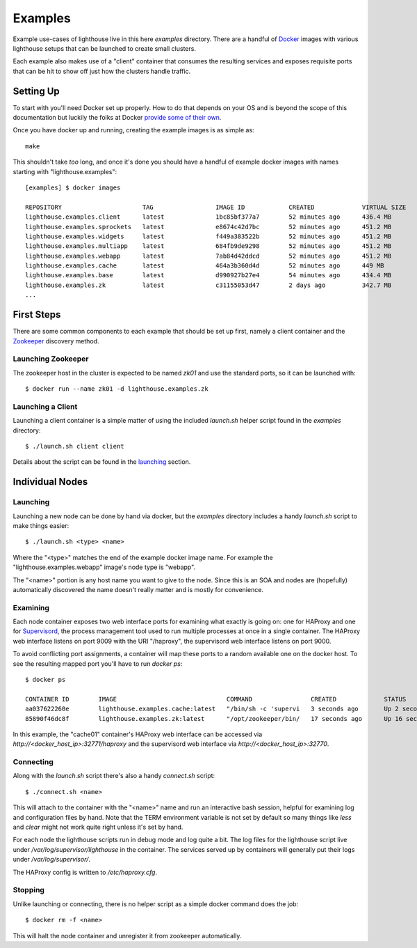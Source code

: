 Examples
========

Example use-cases of lighthouse live in this here `examples` directory.
There are a handful of Docker_ images with various lighthouse setups that can be
launched to create small clusters.

Each example also makes use of a "client" container that consumes the resulting
services and exposes requisite ports that can be hit to show off just how the
clusters handle traffic.


Setting Up
----------

To start with you'll need Docker set up properly.  How to do that depends on
your OS and is beyond the scope of this documentation but luckily the folks at
Docker `provide some of their own`_.

Once you have docker up and running, creating the example images is as simple as::

  make

This shouldn't take *too* long, and once it's done you should have a handful of
example docker images with names starting with "lighthouse.examples"::

  [examples] $ docker images

  REPOSITORY                      TAG                 IMAGE ID            CREATED             VIRTUAL SIZE
  lighthouse.examples.client      latest              1bc85bf377a7        52 minutes ago      436.4 MB
  lighthouse.examples.sprockets   latest              e8674c42d7bc        52 minutes ago      451.2 MB
  lighthouse.examples.widgets     latest              f449a383522b        52 minutes ago      451.2 MB
  lighthouse.examples.multiapp    latest              684fb9de9298        52 minutes ago      451.2 MB
  lighthouse.examples.webapp      latest              7ab84d42ddcd        52 minutes ago      451.2 MB
  lighthouse.examples.cache       latest              464a3b360d4d        52 minutes ago      449 MB
  lighthouse.examples.base        latest              d990927b27e4        54 minutes ago      434.4 MB
  lighthouse.examples.zk          latest              c31155053d47        2 days ago          342.7 MB
  ...


First Steps
-----------

There are some common components to each example that should be set up first,
namely a client container and the Zookeeper_ discovery method.

Launching Zookeeper
~~~~~~~~~~~~~~~~~~~

The zookeeper host in the cluster is expected to be named `zk01` and use the
standard ports, so it can be launched with::

  $ docker run --name zk01 -d lighthouse.examples.zk


Launching a Client
~~~~~~~~~~~~~~~~~~

Launching a client container is a simple matter of using the included
`launch.sh` helper script found in the `examples` directory::

  $ ./launch.sh client client

Details about the script can be found in the `launching`_ section.

Individual Nodes
----------------

Launching
~~~~~~~~~

Launching a new node can be done by hand via docker, but the `examples`
directory includes a handy `launch.sh` script to make things easier::

  $ ./launch.sh <type> <name>

Where the "<type>" matches the end of the example docker image name.  For
example the "lighthouse.examples.webapp" image's node type is "webapp".

The "<name>" portion is any host name you want to give to the node.  Since
this is an SOA and nodes are (hopefully) automatically discovered the name
doesn't really matter and is mostly for convenience.

Examining
~~~~~~~~~

Each node container exposes two web interface ports for examining what exactly
is going on: one for HAProxy and one for Supervisord_, the process management
tool used to run multiple processes at once in a single container.  The HAProxy
web interface listens on port 9009 with the URI "/haproxy", the supervisord web
interface listens on port 9000.

To avoid conflicting port assignments, a container will map these ports to a
random available one on the docker host.  To see the resulting mapped port
you'll have to run `docker ps`::

  $ docker ps

  CONTAINER ID        IMAGE                              COMMAND                CREATED             STATUS              PORTS                                                                                                NAMES
  aa037622260e        lighthouse.examples.cache:latest   "/bin/sh -c 'supervi   3 seconds ago       Up 2 seconds        0.0.0.0:32768->1024/tcp, 0.0.0.0:32769->6379/tcp, 0.0.0.0:32770->9000/tcp, 0.0.0.0:32771->9009/tcp   cache01
  85890f46dc8f        lighthouse.examples.zk:latest      "/opt/zookeeper/bin/   17 seconds ago      Up 16 seconds       2181/tcp, 2888/tcp, 3888/tcp                                                                         zk01

In this example, the "cache01" container's HAProxy web interface can be accessed
via `http://<docker_host_ip>:32771/haproxy` and the supervisord web interface
via `http://<docker_host_ip>:32770`.

Connecting
~~~~~~~~~~

Along with the `launch.sh` script there's also a handy `connect.sh` script::

  $ ./connect.sh <name>

This will attach to the container with the "<name>" name and run an
interactive bash session, helpful for examining log and configuration files
by hand.  Note that the TERM environment variable is not set by default so
many things like `less` and `clear` might not work quite right unless it's
set by hand.

For each node the lighthouse scripts run in debug mode and log quite a bit.
The log files for the lighthouse script live under
`/var/log/supervisor/lighthouse` in the container.  The services served up
by containers will generally put their logs under `/var/log/supervisor/`.

The HAProxy config is written to `/etc/haproxy.cfg`.

Stopping
~~~~~~~~

Unlike launching or connecting, there is no helper script as a simple docker
command does the job::

  $ docker rm -f <name>

This will halt the node container and unregister it from zookeeper
automatically.


.. _Docker: https://docker.com
.. _`provide some of their own`: https://docs.docker.com/installation/#installatio
.. _Zookeeper: https://zookeeper.apache.org
.. _Supervisord: http://supervisord.org
